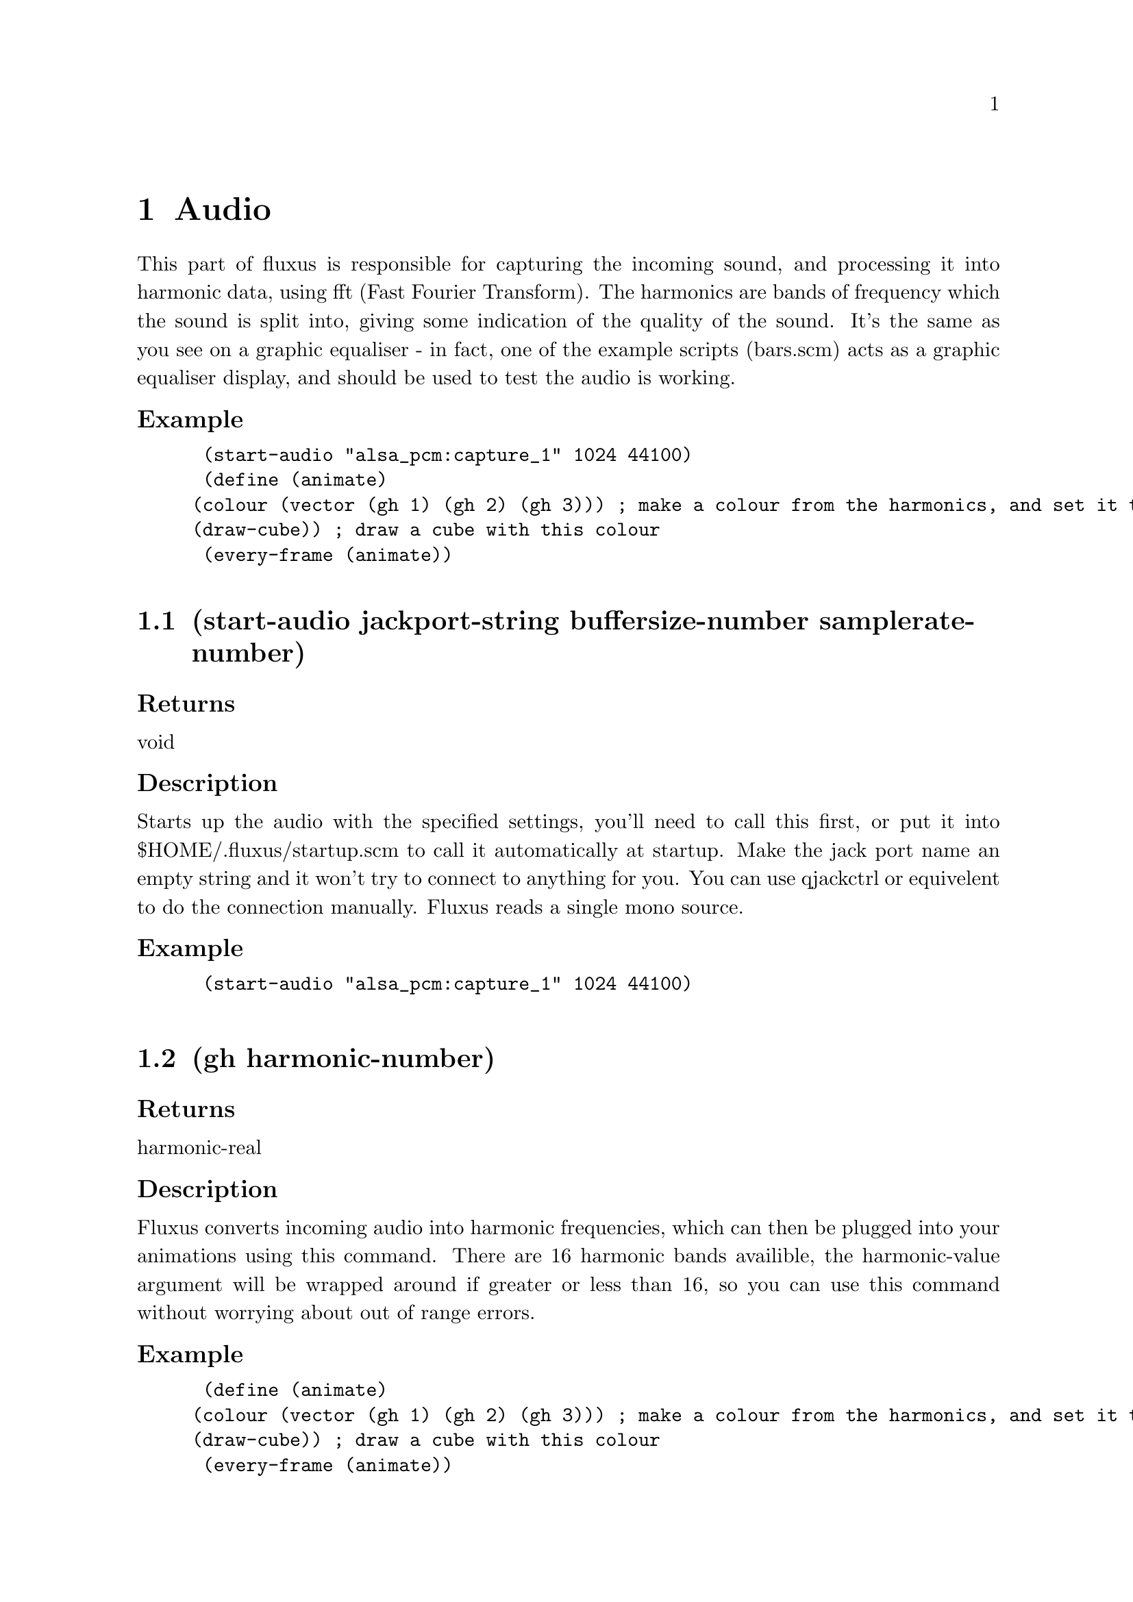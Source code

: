 \input texinfo @c -*-texinfo-*- 

@setfilename fluxus.info
@settitle  Fluxus documentation v0.12
@afourpaper 

@node Top
@top Fluxus
@menu
* Audio:: Audio
* GlobalState:: GlobalState
* Lights:: Lights
* LocalState:: LocalState
* Maths:: Maths
* PrimitiveData:: PrimitiveData
* Primitives:: Primitives
* Turtle:: Turtle
* UtilFunctions:: UtilFunctions
* OSC:: OSC
* CanvasCamera:: CanvasCamera
* Canvas:: Canvas
* CanvasInput:: CanvasInput
@end menu
@node Audio
@chapter Audio
This part of fluxus is responsible for capturing the incoming sound, and processing it into harmonic data, using fft (Fast Fourier Transform). The harmonics are bands of frequency which the sound is split into, giving some indication of the quality of the sound. It's the same as you see on a graphic equaliser - in fact, one of the example scripts (bars.scm) acts as a graphic equaliser display, and should be used to test the audio is working.
@subsubheading Example
@lisp
 (start-audio "alsa_pcm:capture_1" 1024 44100)
 (define (animate)
		(colour (vector (gh 1) (gh 2) (gh 3))) ; make a colour from the harmonics, and set it to be the current colour 
		(draw-cube)) ; draw a cube with this colour
 (every-frame (animate))

@end lisp
@section (start-audio jackport-string buffersize-number samplerate-number)
@subsubheading Returns
void
@subsubheading Description
Starts up the audio with the specified settings, you'll need to call this first, or put it into $HOME/.fluxus/startup.scm to call it automatically at startup. Make the jack port name an empty string and it won't try to connect to anything for you. You can use qjackctrl or equivelent to do the connection manually. Fluxus reads a single mono source.
@subsubheading Example
@lisp
 (start-audio "alsa_pcm:capture_1" 1024 44100)

@end lisp

@section (gh harmonic-number)
@subsubheading Returns
harmonic-real
@subsubheading Description
Fluxus converts incoming audio into harmonic frequencies, which can then be plugged into your animations using this command. There are 16 harmonic bands availible, the harmonic-value argument will be wrapped around if greater or less than 16, so you can use this command without worrying about out of range errors.
@subsubheading Example
@lisp
 (define (animate)
		(colour (vector (gh 1) (gh 2) (gh 3))) ; make a colour from the harmonics, and set it to be the current colour 
		(draw-cube)) ; draw a cube with this colour
 (every-frame (animate))

@end lisp

@section (gain gain-number)
@subsubheading Returns
void
@subsubheading Description
Sets the gain level for the fft sound, it's 1 by default.
@subsubheading Example
@lisp
 (gain 100) ; too quiet?!

@end lisp

@section (process wavfile-string)
@subsubheading Returns
void
@subsubheading Description
This command temporarally disables the realtime reading of the input audio stream and reads a wav file instead. For use with the framedump command to process audio offline to make music videos. The advantage of this is that it locks the framerate so the right amount of audio gets read for each frame - making syncing of the frames and audio files possible.
@subsubheading Example
@lisp
 (process "somemusic.wav") ; read a precorded audio file

@end lisp

@section (smoothing-bias value-number)
@subsubheading Returns
void
@subsubheading Description
A kind of weighted average for the harmonic bands which smooth them out over time. This setting defaults to 1.5. The best value really depends on the quality of the music, and the buffer sizes, and ranges from 0 -> 2. It's more obvious if you give it a try with the bars.scm script
@subsubheading Example
@lisp
 (smoothing-bias 0) ; no smoothing

@end lisp

@section (update-audio)
@subsubheading Returns
void
@subsubheading Description
Updates the audio subsytem. This function is called for you (per frame) in fluxus-canvas.ss.
@subsubheading Example
@lisp
 (smoothing-bias 0) ; no smoothing

@end lisp

@node GlobalState
@chapter GlobalState
Global state is really anything that controls the renderer globally, so it affects all primitives or controls the renderer directly - ie camera control or full screen effects like blurring.
@subsubheading Example
@lisp

@end lisp
@section (clear-engine)
@subsubheading Returns
void
@subsubheading Description
Clears the renderer, and physics system. This command should not be called directly, use clear instead, as this clears a few other things, and calls clear-engine itself.
@subsubheading Example
@lisp
 (clear-engine) ; woo hoo!

@end lisp

@section (blur amount-number)
@subsubheading Returns
void
@subsubheading Description
Sets the full screen blur setting. Less is more, but if you set it too low it will make the on screen editing impossible to read, so save your script first :)
@subsubheading Example
@lisp
 (blur 0.1) ; for nice trails

@end lisp

@section (fog fogcolour-vector amount-number begin-number end-number)
@subsubheading Returns
void
@subsubheading Description
Sets the fogging parameters to give a visual depth cue (aerial perspective in painter's jargon). This can obscure the on screen editing, so keep the amount small.
@subsubheading Example
@lisp
 (clear-colour (vector 0 0 1))   ; looks nice if the background matches
 (fog (vector 0 0 1) 0.01 1 100) ; blue fog

@end lisp

@section (feedback amount-number)
@subsubheading Returns
void
@subsubheading Description
Full screen feedback for Jeff Minter style crazyness (renders the last frame in the background, including the previous feedback background...). This allocates large amounts of texture space and seems to be unstable, so it's probably better not to use it. If you do, use with feedback-transform, but don't say I didn't warn you.
@subsubheading Example
@lisp
 (feedback 0.1) ; set the feedback amount
 (build-cube)
 (define (animate)
     (feedback-transform (mrotate (vector 1 1 (* 45 (sin (time))))))) ; change the transform
 (every-frame (animate))

@end lisp

@section (feedback-transform matrix-vector)
@subsubheading Returns
void
@subsubheading Description
Sets the transform for the feedback plane. See feedback for more details, probably shouldn't be used.
@subsubheading Example
@lisp
 (feedback 0.1) ; set the feedback amount
 (build-cube)
 (define (animate)
     (feedback-transform (mrotate (vector 1 1 (* 45 (sin (time))))))) ; change the transform
 (every-frame (animate))

@end lisp

@section (show-axis show-number)
@subsubheading Returns
void
@subsubheading Description
Shows the worldspace origin axis. used.
@subsubheading Example
@lisp
 (show-axis 1)

@end lisp

@section (show-fps show-number)
@subsubheading Returns
void
@subsubheading Description
Shows an fps count in the lower left of the screen. used.
@subsubheading Example
@lisp
 (show-fps 1)

@end lisp

@section (lock-camera primitiveid-number)
@subsubheading Returns
void
@subsubheading Description
Locks the camera transform onto the specified primitive's transform. It's like parenting the camera to the object. This is the easiest way to procedurally drive the camera. Use an id number of 0 to unlock the camera.
@subsubheading Example
@lisp
 (clear)
 (define obj (build-cube)) ; make a cube for the camera to lock to
 
 (push) ; make a background cube so we can tell what's happening
 (hint-wire)  
 (hint-unlit) 
 (colour (vector 0 0.4 0))
 (scale (vector -50 -50 -50))
 (build-cube)
 (pop)
 
 (lock-camera obj) ; lock the camera to our first cube
 
 (define (animate)
     (grab obj)
     (rotate (vector 1 0 0)) ; rotate the cube
     (ungrab))
 
 (every-frame (animate))

@end lisp

@section (camera-lag amount-number)
@subsubheading Returns
void
@subsubheading Description
The camera locking has an inbuilt lagging which means it will smoothly blend the movement relative to the primitive it's locked to.
@subsubheading Example
@lisp
 (clear)
 (define obj (build-cube)) ; make a cube for the camera to lock to
 
 (push) ; make a background cube so we can tell what's happening
 (hint-wire)
 (hint-unlit)
 (colour (vector 0 0.4 0))
 (scale (vector -50 -50 -50))
 (build-cube)
 (pop)
 
 (lock-camera obj) ; lock the camera to our first cube
 (camera-lag 0.1)  ; set the lag amount, this will smooth out the cube jittery movement
 
 (define (animate)
     (grab obj)
     (identity)
     (translate (vector (modulo (round (inexact->exact (time))) 6) 0 0)) ; make a jittery movement
     (ungrab))
 
 (every-frame (animate))

@end lisp

@section (load-texture pngfilename-string)
@subsubheading Returns
textureid-number
@subsubheading Description
Loads a texture from disk, converts it to a texture, and returns the id number. The texture loading is memory cached, so repeatedly calling this will not cause it to load again. Use force-load-texture if you are changing the texture while running the script. The png may be RGB or RGBA to use alpha transparency.
@subsubheading Example
@lisp
 (texture (load-texture "mytexture.png"))
 (build-cube) ; the cube will be texture mapped with the image

@end lisp

@section (load-texture pngfilename-string)
@subsubheading Returns
textureid-number
@subsubheading Description
Uncached loading of textures from disk, converts it to a texture, and returns the id number. Useful if you are changing the texture while running the script, otherwise use load-texture, which will be much faster. The png may be RGB or RGBA to use alpha transparency.
@subsubheading Example
@lisp
 (texture (force-load-texture "mytexture.png"))
 (build-cube) ; the cube will be texture mapped with the image

@end lisp

@section (frustum top-number bottom-number left-number right-number)
@subsubheading Returns
void
@subsubheading Description
Sets the camera frustum, and thus the aspect ratio of the frame.
@subsubheading Example
@lisp
 (frustum -1 1 -0.75 0.75) ; default settings

@end lisp

@section (clip front-number back-number)
@subsubheading Returns
void
@subsubheading Description
Sets the front & back clipping planes for the camera frustum, and thus the viewing angle. Change the front clipping distance to alter the perspective from telephoto to fisheye.
@subsubheading Example
@lisp
 (clip 1 10000) ; default settings

@end lisp

@section (ortho)
@subsubheading Returns
void
@subsubheading Description
Sets orthographic projection - i.e. no perspective.
@subsubheading Example
@lisp
 (ortho) 

@end lisp

@section (persp)
@subsubheading Returns
void
@subsubheading Description
Sets perspective projection (the default) after ortho has been set.
@subsubheading Example
@lisp
 (persp) 

@end lisp

@section (set-ortho-zoom amount-number)
@subsubheading Returns
void
@subsubheading Description
Sets the zoom level for the orthographic projection.
@subsubheading Example
@lisp
 (set-ortho-zoom 2) 

@end lisp

@section (backfacecull setting-number)
@subsubheading Returns
void
@subsubheading Description
Turns backface culling on or off. Backface culling speeds up rendering by removing faces not orientated towards the camera. Defaults to on, but this is not always desired, eg for double sided polygons.
@subsubheading Example
@lisp
 (backfacecull 0) 

@end lisp

@section (clear-colour colour-vector)
@subsubheading Returns
void
@subsubheading Description
Sets the colour we clear the renderer with, this forms the background colour for the scene.
@subsubheading Example
@lisp
 (clear-colour (vector 1 0 0)) ; RED!!!

@end lisp

@section (clear-frame setting-number)
@subsubheading Returns
void
@subsubheading Description
Sets the frame and zbuffer clearing on or off.
@subsubheading Example
@lisp
 (clear-frame 0) 

@end lisp

@section (get-camera)
@subsubheading Returns
matrix-vector
@subsubheading Description
Gets the current camera transform matrix. This is the low level function, use get-camera-transform instead.
@subsubheading Example
@lisp
 (get-camera) 

@end lisp

@section (set-camera)
@subsubheading Returns
void
@subsubheading Description
Sets the camera transform matrix. This is the low level interface used by set-camera-transform, which you should generally use instead.
@subsubheading Example
@lisp
 (set-camera) 

@end lisp

@section (get-projection-transfrom)
@subsubheading Returns
projection-matrix
@subsubheading Description
Gets the current projection matrix.
@subsubheading Example
@lisp
 (get-projection-transfrom) 

@end lisp

@section (get-screen-size)
@subsubheading Returns
size-vector
@subsubheading Description
Returns a vector containing the current width and height of the window.
@subsubheading Example
@lisp
 (get-screen-size) 

@end lisp

@section (set-screen-size size-vector)
@subsubheading Returns
void
@subsubheading Description
Sets the window width and height.
@subsubheading Example
@lisp
 (set-screen-size (vector 10 10)) ; small window time :) 

@end lisp

@section (select screenxpos-number screenypos-number pixelssize-number)
@subsubheading Returns
primitiveid-number
@subsubheading Description
Looks in the region specified and returns the id of the closest primitive to the camera rendered there, or 0 if none exist.
@subsubheading Example
@lisp
 (display (select 10 10 2))(newline)

@end lisp

@section (desiredfps fps-number)
@subsubheading Returns
void
@subsubheading Description
Throttles the renderer so as to not take 100% cpu. This gives an upper limit on the fps rate, which doesn't quite match the given number, but I'm working on it...
@subsubheading Example
@lisp
 (desiredfps 100000) ; makes fluxus render as fast as it can, and take 100% cpu.

@end lisp

@node Lights
@chapter Lights
Without lights you wouldn't be able to see anything. Luckily fluxus gives you one for free by default, a white diffuse point light attached to the camera. For more interesting lighting, you'll need these functions. Using the standard fixed function graphics pipeline, simplistically speaking, OpenGL multiplies these values with the surface material (set with local state commands like ambient and diffuse) and the texture colour value to give the final colour.
@subsubheading Example
@lisp

@end lisp
@section (make-light type-string cameralocked-string)
@subsubheading Returns
lightid-number
@subsubheading Description
Makes a new light. The type can be one of: "point", "directional" or "spot". If the cameralocked string is not "free" then it will be attached to the camera, and move around when you move the camera.
@subsubheading Example
@lisp
 (make-light "spot" "locked")

@end lisp

@section (light-ambient lightid-number colour)
@subsubheading Returns
void
@subsubheading Description
Sets the ambient contribution for the specified light.
@subsubheading Example
@lisp
 (light-ambient mylight (vector 1 1 1)) ; a boring light

@end lisp

@section (light-diffuse lightid-number colour)
@subsubheading Returns
void
@subsubheading Description
Sets the diffuse contribution for the specified light.
@subsubheading Example
@lisp
 (light-diffuse mylight (vector 1 1 1)) 

@end lisp

@section (light-specular lightid-number colour)
@subsubheading Returns
void
@subsubheading Description
Sets the specular contribution for the specified light.
@subsubheading Example
@lisp
 (light-specular mylight (vector 1 1 1)) 

@end lisp

@section (light-position lightid-number position-vector)
@subsubheading Returns
void
@subsubheading Description
Sets the position of the specified light. In worldspace if free, in camera space is attached.
@subsubheading Example
@lisp
 (light-position mylight (vector 0 100 0)) 

@end lisp

@section (light-spot-angle lightid-number angle-number)
@subsubheading Returns
void
@subsubheading Description
Sets the spotlight cone angle of the specified light. If it's not a spot light, this command has no effect.
@subsubheading Example
@lisp
 (light-position mylight (vector 0 100 0)) 

@end lisp

@section (light-spot-exponent lightid-number exponent-number)
@subsubheading Returns
void
@subsubheading Description
Sets the spotlight exponent (fuzzyness of the cone) of the specified light. If it's not a spot light, this command has no effect.
@subsubheading Example
@lisp
 (light-spot-exponent mylight 0.1) 

@end lisp

@section (light-attenuation lightid-number type-string attenuation-number)
@subsubheading Returns
void
@subsubheading Description
Sets the light attenuation (fade off with distance) of the specified light. The type string can be one of: "constant", "linear" or "quadratic".
@subsubheading Example
@lisp
 (light-spot-exponent mylight 0.1) 

@end lisp

@section (light-direction lightid-number direction-vector)
@subsubheading Returns
void
@subsubheading Description
Sets the direction of a directional light. If it's not a directional light, this command has no effect.
@subsubheading Example
@lisp
 (light-spot-exponent mylight 0.1) 

@end lisp

@node LocalState
@chapter LocalState
The local state functions control rendering either for the current state - or the state of the currently grabbed primitive. In fluxus state means the way that things are displayed, either turning on and off rendering features, changing the style of different features, or altering the current transform.
@subsubheading Example
@lisp

@end lisp
@section (push)
@subsubheading Returns
void
@subsubheading Description
Pushes a copy of the current drawing state to the top of the stack. The drawing state contains information about things like the current colour, transformation and hints.
@subsubheading Example
@lisp
 (colour (vector 1 0 0)) ; set current colour to red
 (push)                  ; copy and push drawing state
 (colour (vector 0 1 0)) ; set current colour to green
 (draw-cube)             ; draws a green cube
 (pop)				   ; forget old drawing state
 ; current colour is now red again

@end lisp

@section (pop)
@subsubheading Returns
void
@subsubheading Description
Destroys the current drawing state, and sets the current one to be the previously pushed one in the stack. The drawing state contains information about things like the current colour, transformation and hints.
@subsubheading Example
@lisp
 (colour (vector 1 0 0)) ; set current colour to red
 (push)                  ; copy and push drawing state
 (colour (vector 0 1 0)) ; set current colour to green
 (draw-cube)             ; draws a green cube
 (pop)				   ; forget old drawing state
 ; current colour is now red again

@end lisp

@section (grab object-id)
@subsubheading Returns
void
@subsubheading Description
Grabs the specified object. Once an object has grabbed it's state can be modified using the same commands used to set the current drawing state. (ungrab) needs to be used to return to the normal drawing state. Grabbing can also be stacked, in which case ungrab pops to the last grabbed primitive.
@subsubheading Example
@lisp
 (colour (vector 1 0 0))      ; set the current colour to red
 (define mycube (build-cube)) ; makes a red cube 
 (grab mycube)  				       
 (colour (vector 0 1 0)) ; sets the cubes colour to green 
 (ungrab)				   ; return to normal state

@end lisp

@section (ungrab)
@subsubheading Returns
void
@subsubheading Description
Ungrabs the currently grabbed object, and either returns to the normal drawing state, or pops to the last grabbed primitive.
@subsubheading Example
@lisp
 (colour (vector 1 0 0))      ; set the current colour to red
 (define mycube (build-cube)) ; makes a red cube 
 (grab mycube)  				       
 (colour (vector 0 1 0)) ; sets the cubes colour to green 
 (ungrab)				   ; return to normal state

@end lisp

@section (apply object-id)
@subsubheading Returns
void
@subsubheading Description
Applies the current object transform to the vertex positions of the supplied object and sets it's transform to identity.
@subsubheading Example
@lisp
 (rotate (vector 45 0 0))     
 (define mycube (build-cube)) ; makes a cube with a rotation 
 (apply mycube)  				; applies the rotation to the points of the cube

@end lisp

@section (opacity value)
@subsubheading Returns
void
@subsubheading Description
Sets the opacity of the current drawing state, or the currently grabbed primitive.
@subsubheading Example
@lisp
 (opacity 0.5)     
 (define mycube (build-cube)) ; makes a half transparent cube 

@end lisp

@section (shinyness value)
@subsubheading Returns
void
@subsubheading Description
Sets the shinyness of the current drawing state, or the currently grabbed primitive. This value sets the tightness of the specular highlight.
@subsubheading Example
@lisp
 (shinyness 100)     
 (specular (vector 1 1 1)) ; sets the specular colour
 (define mysphere (build-sphere 10 10)) ; makes a shiny cube 

@end lisp

@section (colour colour-vector)
@subsubheading Returns
void
@subsubheading Description
Sets the colour of the current drawing state, or the currently grabbed primitive.
@subsubheading Example
@lisp
 (colour (vector 1 0.5 0.1)) ; mmm orange...   
 (define mycube (build-cube)) ; makes an orange cube 

@end lisp

@section (wire-colour colour-vector)
@subsubheading Returns
void
@subsubheading Description
Sets the wire frame colour of the current drawing state, or the currently grabbed primitive. Visible with (hint-wire) on most primitives.
@subsubheading Example
@lisp
 (wire-colour (vector 1 1 0)) ; set yellow as current wire colour
 (hint-wire)   
 (define mycube (build-cube)) ; makes a cube with yellow wireframe 

@end lisp

@section (specular colour-vector)
@subsubheading Returns
void
@subsubheading Description
Sets the specular colour of the current drawing state, or the currently grabbed primitive.
@subsubheading Example
@lisp
 (specular (vector 0 0 1)) ; set blue as specular colour
 (define mysphere (build-sphere 10 10)) ; makes a shiny blue sphere

@end lisp

@section (ambient colour-vector)
@subsubheading Returns
void
@subsubheading Description
Sets the ambient colour of the current drawing state, or the currently grabbed primitive.
@subsubheading Example
@lisp
 (ambient (vector 0 0 1)) ; set blue as ambient colour
 (define mysphere (build-sphere 10 10)) ; makes a boringly blue sphere 

@end lisp

@section (opacity value)
@subsubheading Returns
void
@subsubheading Description
Sets the emissive colour of the current drawing state, or the currently grabbed primitive.
@subsubheading Example
@lisp
 (emissive (vector 0 0 1)) ; set blue as emissive colour
 (define mysphere (build-sphere 10 10)) ; makes an bright blue sphere 

@end lisp

@section (identity)
@subsubheading Returns
void
@subsubheading Description
Sets the drawing state transform to identity, on the state stack, or the currently grabbed primitive.
@subsubheading Example
@lisp
 (push)
 (scale (vector 2 2 2)) ; set the current scale to double in each dimension
 (define mycube (build-cube)) ; make a scaled cube 
 (pop)
 (grab mycube)
 (identity) ; erases the transform and puts the cube back to its original state
 (ungrab)

@end lisp

@section (concat matrix)
@subsubheading Returns
void
@subsubheading Description
Concatenates (multiplies) a matrix on to the current drawing state or grabbed primitive.
@subsubheading Example
@lisp
 (define mymatrix (mrotate (vector 0 45 0))) ; make a matrix
 (concat mymatrix) ; concat it into the current state
 (build-cube) ; make a cube with this rotation

@end lisp

@section (translate vector)
@subsubheading Returns
void
@subsubheading Description
Applies a translation to the current drawing state transform or grabbed primitive.
@subsubheading Example
@lisp
 (transform (vector 0 1.4 0)) ; translates the current transform up a bit
 (build-cube) ; build a cube with this transform

@end lisp

@section (rotate vector-or-quaternion)
@subsubheading Returns
void
@subsubheading Description
Applies a rotation to the current drawing state transform or grabbed primitive.
@subsubheading Example
@lisp
 (rotate (vector 0 45 0)) ; turns 45 degrees in the Y axis
 (build-cube) ; build a cube with this transform

@end lisp

@section (scale vector)
@subsubheading Returns
void
@subsubheading Description
Applies a scale to the current drawing state transform or grabbed primitive.
@subsubheading Example
@lisp
 (scale (vector 0.5 0.5 0.5)) ; scales the current transform to half the size
 (build-cube) ; build a cube with this transform

@end lisp

@section (get-transform)
@subsubheading Returns
matrix-vector
@subsubheading Description
Returns: a matrix representing the current state transform or for the grabbed primitive.
@subsubheading Example
@lisp
 (translate (vector 1 0 0))
 (display (get-transform))(newline) ; prints the current transform
 (define shape (build-sphere 10 10))
 (grab shape)
 (translate (vector 0 1 0))
 (display (get-transform))(newline) ; prints shape's transform
 (ungrab)

@end lisp

@section (parent primitive-id)
@subsubheading Returns
void
@subsubheading Description
Parents the currently grabbed primitive to the supplied parent primitive. The current primitive will now be moved around with the parent by aquiring all the parent's transforms.
@subsubheading Example
@lisp
 (define parent-prim (build-cube)) ; make a parent cube
 (translate (vector 2 0 0)) ; move a bit in x
 (parent parent-prim) ; set parent-prim as the current parent
 (define child-prim (build-cube)) ; make a child cube
 (grab parent-prim) 
 (rotate (vector 0 45 0)) ; the child will now be moved by this transform in addition to its own
 (ungrab)

@end lisp

@section (line-width value)
@subsubheading Returns
void
@subsubheading Description
Sets the line width (in screen space) of the current drawing state, or the currently grabbed primitive. Affects wireframe and things like that.
@subsubheading Example
@lisp
 (line-width 5)
 (hint-wire)
 (build-sphere 10 10) ; make a sphere with thick wireframe

@end lisp

@section (point-width value)
@subsubheading Returns
void
@subsubheading Description
Sets the point width (in screen space) of the current drawing state, or the currently grabbed primitive. Affects point rendering and particles in hardware point mode.
@subsubheading Example
@lisp
 (point-width 5)
 (hint-points)
 (build-sphere 10 10) ; make a sphere with thick points

@end lisp

@section (blend-mode src dst)
@subsubheading Returns
void
@subsubheading Description
Sets the blend mode of the current drawing state, or the currently grabbed primitive. This is the way that alpha is composited to the rendering surface.
@subsubheading Example
@lisp
 (point-width 5)
 (hint-points)
 (build-sphere 10 10) ; make a sphere with thick points

@end lisp

@section (hint-solid)
@subsubheading Returns
void
@subsubheading Description
Sets the render hints to solid of the current drawing state, or the currently grabbed primitive. Render hints change the way that primitives are rendered, but may have different effects - or no effect on certain primitive types, hence the name hint.
@subsubheading Example
@lisp
 (hint-solid) ; this is the default render style so this isn't too exciting
 (build-cube) ; make a solid rendered cube 

@end lisp

@section (hint-wire)
@subsubheading Returns
void
@subsubheading Description
Sets the render hints to wireframe of the current drawing state, or the currently grabbed primitive. Render hints change the way that primitives are rendered, but may have different effects - or no effect on certain primitive types, hence the name hint.
@subsubheading Example
@lisp
 (hint-wire)
 (build-cube) ; make a wirefame rendered cube 

@end lisp

@section (hint-normal)
@subsubheading Returns
void
@subsubheading Description
Sets the render hints to display normals in the current drawing state, or the currently grabbed primitive. Render hints change the way that primitives are rendered, but may have different effects - or no effect on certain primitive types, hence the name hint.
@subsubheading Example
@lisp
 (hint-normal)
 (build-cube) ; display the normals on this cube 

@end lisp

@section (hint-points)
@subsubheading Returns
void
@subsubheading Description
Sets the render hints to display points in the current drawing state, or the currently grabbed primitive. Render hints change the way that primitives are rendered, but may have different effects - or no effect on certain primitive types, hence the name hint.
@subsubheading Example
@lisp
 (hint-points)
 (build-cube) ; display the vertex points on this cube 

@end lisp

@section (hint-anti-alias)
@subsubheading Returns
void
@subsubheading Description
Sets the render hints to anti-alias in the current drawing state, or the currently grabbed primitive. Render hints change the way that primitives are rendered, but may have different effects - or no effect on certain primitive types, hence the name hint.
@subsubheading Example
@lisp
 (hint-anti-alias)
 (build-cube) ; display a smoothed cube 

@end lisp

@section (hint-unlit)
@subsubheading Returns
void
@subsubheading Description
Sets the render hints to unlit in the current drawing state, or the currently grabbed primitive. Render hints change the way that primitives are rendered, but may have different effects - or no effect on certain primitive types, hence the name hint.
@subsubheading Example
@lisp
 (hint-unlit)
 (build-cube) ; display an unlit cube

@end lisp

@section (hint-vertcols)
@subsubheading Returns
void
@subsubheading Description
Sets the render hints to use vertex colours in the current drawing state, or the currently grabbed primitive. Render hints change the way that primitives are rendered, but may have different effects - or no effect on certain primitive types, hence the name hint. Vertex colours override the current (colour) state.
@subsubheading Example
@lisp
 (hint-vertcols)
 (define mycube (build-cube)) ; make a cube with vertcols enabled
 (grab mycube)
 (pdata-set "c" 0 (vector 0 1 0)) ; set the colour of the first vertex to green
 (ungrab)

@end lisp

@section (hint-box)
@subsubheading Returns
void
@subsubheading Description
Sets the render hints to bounding box display in the current drawing state, or the currently grabbed primitive. Render hints change the way that primitives are rendered, but may have different effects - or no effect on certain primitive types, hence the name hint.
@subsubheading Example
@lisp
 (hint-box)
 (build-sphere 10 10) ; make a sphere with bounding box displayed

@end lisp

@section (hint-multitex)
@subsubheading Returns
void
@subsubheading Description
Sets the render hints to use multitexturing in the current drawing state, or the currently grabbed primitive. Render hints change the way that primitives are rendered, but may have different effects - or no effect on certain primitive types, hence the name hint.
@subsubheading Example
@lisp
 (hint-multitexture)
 (multitexture 0 (load-texture "tex1.png"))
 (multitexture 1 (load-texture "tex2.png"))
 (build-sphere 10 10) ; make a sphere with overlayed textures

@end lisp

@section (hint-none)
@subsubheading Returns
void
@subsubheading Description
Clears the render hints in the current drawing state, or the currently grabbed primitive. This allows you mainly to get rid of the default solid style, but also means that you can turn on and off hints without using push or pop.
@subsubheading Example
@lisp
 (hint-none)
 (hint-wire)
 (build-cube) ; make a cube only visible with wireframe

@end lisp

@section (hint-origin)
@subsubheading Returns
void
@subsubheading Description
Sets the render hints to display the object space origin of the primitive the current drawing state, or the currently grabbed primitive. Render hints change the way that primitives are rendered, but may have different effects - or no effect on certain primitive types, hence the name hint.
@subsubheading Example
@lisp
 (hint-origin)
 (build-sphere 10 10) ; make a sphere with the origin displayed

@end lisp

@section (hint-cast-shadow)
@subsubheading Returns
void
@subsubheading Description
(note: Not yet implemented) Sets the render hints to cast shadows for the current drawing state, or the currently grabbed primitive. Render hints change the way that primitives are rendered, but may have different effects - or no effect on certain primitive types, hence the name hint.
@subsubheading Example
@lisp
 (hint-origin)
 (build-sphere 10 10) ; make a sphere with the origin displayed

@end lisp

@section (hint-ignore-depth)
@subsubheading Returns
void
@subsubheading Description
Sets the render hints to ignore depth tests for the current drawing state, or the currently grabbed primitive. Render hints change the way that primitives are rendered, but may have different effects - or no effect on certain primitive types, hence the name hint. This feature is useful for rendering transparent objects, as it means objects will be shown behind previously rendered ones.
@subsubheading Example
@lisp
 (hint-origin)
 (build-sphere 10 10) ; make a sphere with the origin displayed

@end lisp

@section (texture textureid-number)
@subsubheading Returns
void
@subsubheading Description
Sets the texture of the current drawing state, or the currently grabbed primitive. Texture ids can be generated by the load-texture function.
@subsubheading Example
@lisp
 (texture (load-texture "mytexture.png"))
 (build-sphere 10 10) ; make a sphere textured with mytexture.png

@end lisp

@section (multitexture textureunit-number textureid-number)
@subsubheading Returns
void
@subsubheading Description
Sets the texture of the current drawing state, or the currently grabbed primitive in the same way as the texture function, but allows you to specify the texture unit (0-7) to apply the texture to. Multitexturing allows you to apply different textures and texture coordinates to the same object at once. Texture unit 0 is the default one (which uses the pdata "t" for it's texture coords) texture unit n looks for pdata "tn" - ie multitexture 1 looks for "t1". You need to add these yourself using (pdata-add) or (pdata-copy). Multitexturing is useful when the textures contain alpha, as they can be overlayed, i.e. decals placed on background textures. Note: fluxus needs to be built using scons MULTITEXTURE=1 to enable this feature.
@subsubheading Example
@lisp
 (define obj (build-sphere 10 10)) ; make a sphere 
 (grab obj)
 (multitexture 0 (load-texture "mytextureA.png")) 
 (multitexture 1 (load-texture "mytextureB.png"))
 (pdata-add "t1" "v")   ; make some texture coords for texture B
 (pdata-copy "t" "t1")  ; copy them from the default texture coords
 (ungrab)

@end lisp

@section (print-scene-graph)
@subsubheading Returns
void
@subsubheading Description
Prints out the current scene graph, useful for debugging.
@subsubheading Example
@lisp
 (print-scene-graph) ; exciting...

@end lisp

@section (hide hidden-number)
@subsubheading Returns
void
@subsubheading Description
Sets the hidden state for the grabbed primitive (also affects all child primitives). Hidden primitives can be treated as normal in every way - they just won't be rendered.
@subsubheading Example
@lisp
 (define obj (build-cube))
 (grab obj)
 (hide 1) ; hide this cube
 (ungrab)

@end lisp

@section (selectable selectable-number)
@subsubheading Returns
void
@subsubheading Description
Sets whether the grabbed primitive can be selected or not using the select command.
@subsubheading Example
@lisp
 (define obj (build-cube))
 (grab obj)
 (selectable 0) ; now it won't be "seen" by calling select
 (ungrab)

@end lisp

@section (shader vertexprogram-string fragmentprogram-string)
@subsubheading Returns
void
@subsubheading Description
Loads, compiles and sets the GLSL harware shader pair for the current drawing state, or the currently grabbed primitive. Requires OpenGL 2 support. The shader's uniform data can be controlled via shader-set! and all the pdata is sent through as per-vertex attribute data to the shader.
@subsubheading Example
@lisp
 (push)
 ; assign the shaders to the surface
 (shader "simplevert.glsl" "simplefrag.glsl")
 (define s (build-sphere 20 20))
 (pop)
 
 (grab s)
 ; add and set the pdata - this is then picked up in the vertex shader 
 ; as an input attribute called "testcol"
 (pdata-add "testcol" "v")
 (set-cols (pdata-size))
 (ungrab)
 
 (define (animate)
     (grab s)
 	; animate the deformamount uniform input parameter 
     (shader-set! (list "deformamount" (cos (time))))
     (ungrab))
 
 (every-frame (animate))
@end lisp

@section (shader-set! argument-list)
@subsubheading Returns
void
@subsubheading Description
Sets the uniform shader parameters for the GLSL shader. The list consists of token-string value pairs, which relate to the corresponding shader parameters names and values.
@subsubheading Example
@lisp
 (push)
 ; assign the shaders to the surface
 (shader "simplevert.glsl" "simplefrag.glsl")
 (define s (build-sphere 20 20))
 (pop)
 
 (grab s)
 ; add and set the pdata - this is then picked up in the vertex shader 
 ; as an input attribute called "testcol"
 (pdata-add "testcol" "v")
 (set-cols (pdata-size))
 (ungrab)
 
 (define (animate)
     (grab s)
 	; animate the deformamount uniform input parameter 
     (shader-set! (list "deformamount" (cos (time))))
     (ungrab))
 
 (every-frame (animate))

@end lisp

@node Maths
@chapter Maths
These functions are optimised for 3D graphics, and the collision of computer science and maths is apparent here, so vectors representing "vectors" are in this context taken to be 3 elements long, quaternions are vectors of length 4, and matrices are vectors of 16 elements long.
@subsubheading Example
@lisp

@end lisp
@section (vmul vector number)
@subsubheading Returns
result-vector
@subsubheading Description
Multiplies a vector by a number
@subsubheading Example
@lisp
 (vmul (vector 1 2 3) 2)

@end lisp

@section (vadd vector vector)
@subsubheading Returns
result-vector
@subsubheading Description
Adds two vectors together
@subsubheading Example
@lisp
 (vadd (vector 1 2 3) (vector 1 2 3))

@end lisp

@section (vsub vector vector)
@subsubheading Returns
result-vector
@subsubheading Description
Subtracts a vector from another
@subsubheading Example
@lisp
 (vsub (vector 1 2 3) (vector 1 2 3))

@end lisp

@section (vdiv vector number)
@subsubheading Returns
result-vector
@subsubheading Description
Divides a vector by a number
@subsubheading Example
@lisp
 (vdiv (vector 1 2 3) 2)

@end lisp

@section (vtransform vector matrix)
@subsubheading Returns
result-vector
@subsubheading Description
Multiplies (transforms) a vector by a matrix
@subsubheading Example
@lisp
 (vtransform (vector 0 1 0) (mrotate (vector 90 0 0)))

@end lisp

@section (vtransform-rot vector matrix)
@subsubheading Returns
result-vector
@subsubheading Description
Multiplies (transforms) a vector by a matrix, but leaves out the translation part. For operations involving normals.
@subsubheading Example
@lisp
 (vtransform-rot (vector 0 1 0) (mrotate (vector 90 0 0)))

@end lisp

@section (vnormalise vector)
@subsubheading Returns
result-vector
@subsubheading Description
Returns the normalised form of the vector (length=1)
@subsubheading Example
@lisp
 (vtransform-rot (vector 0 1 0) (mrotate (vector 90 0 0)))

@end lisp

@section (vdot vector vector)
@subsubheading Returns
result-number
@subsubheading Description
Returns the dot product of two vectors
@subsubheading Example
@lisp
 (vdot (vector 0 1 0) (vector 1 0 0))

@end lisp

@section (vmag vector)
@subsubheading Returns
result-number
@subsubheading Description
Returns the magnitude, or length of the vector
@subsubheading Example
@lisp
 (vmag (vector 0 1 1))

@end lisp

@section (vdist vector vector)
@subsubheading Returns
result-number
@subsubheading Description
Treating the vectors as points, returns the distance between them
@subsubheading Example
@lisp
 (vdist (vector 100 100 0) (vector 0 0 100))

@end lisp

@section (vcross vector vector)
@subsubheading Returns
result-vector
@subsubheading Description
Returns the cross product of two vectors
@subsubheading Example
@lisp
 (vcross (vector 100 100 0) (vector 0 0 100))

@end lisp

@section (mmul matrix-vector matrix-vector)
@subsubheading Returns
matrix-vector
@subsubheading Description
Multiplies two matrices together
@subsubheading Example
@lisp
 (vmul (mtranslate (vector 1 0 0)) (mrotate (vector 0 90 0)))

@end lisp

@section (madd matrix-vector matrix-vector)
@subsubheading Returns
matrix-vector
@subsubheading Description
Adds two matrices together
@subsubheading Example
@lisp
 (vadd (mtranslate (vector 1 0 0)) (mrotate (vector 0 90 0)))

@end lisp

@section (msub matrix-vector matrix-vector)
@subsubheading Returns
matrix-vector
@subsubheading Description
Subtracts a matrix from another
@subsubheading Example
@lisp
 (vsub (mtranslate (vector 1 0 0)) (mrotate (vector 0 90 0)))

@end lisp

@section (mdiv matrix-vector matrix-vector)
@subsubheading Returns
matrix-vector
@subsubheading Description
Divides a matrix by another
@subsubheading Example
@lisp
 (vdiv (mtranslate (vector 1 0 0)) (mrotate (vector 0 90 0)))

@end lisp

@section (mident)
@subsubheading Returns
matrix-vector
@subsubheading Description
Returns the identity matrix
@subsubheading Example
@lisp
 (mident)

@end lisp

@section (mtranslate vector)
@subsubheading Returns
matrix-vector
@subsubheading Description
Returns a matrix representing the specified transform
@subsubheading Example
@lisp
 (mtransform (vector 100 0 0))

@end lisp

@section (mrotate vector)
@subsubheading Returns
matrix-vector
@subsubheading Description
Returns a matrix representing the specified rotation. Accepts a vector of euler angles, or a quaternion.
@subsubheading Example
@lisp
 (mrotate (vector 0 45 0))

@end lisp

@section (mscale vector)
@subsubheading Returns
matrix-vector
@subsubheading Description
Returns a matrix representing the specified scaling.
@subsubheading Example
@lisp
 (mscale (vector 0.5 2 0.5))

@end lisp

@section (mtranspose matrix-vector)
@subsubheading Returns
matrix-vector
@subsubheading Description
Returns the transpose of the input vector
@subsubheading Example
@lisp
 (mtranspose (mident))

@end lisp

@section (minverse matrix-vector)
@subsubheading Returns
matrix-vector
@subsubheading Description
Returns the inverse of the input vector
@subsubheading Example
@lisp
 (minverse (mscale (vector 0.5 2 0.5)))

@end lisp

@section (maim aim-vector up-vector)
@subsubheading Returns
matrix-vector
@subsubheading Description
Returns a matrix representing an aiming rotation so that the x axis points down the aim direction, and the y axis points up the up vector. Probably suffers from gimbal lock.
@subsubheading Example
@lisp
 (maim (vector 0 0 1) (vector 0 1 0))

@end lisp

@section (qaxisangle axis-vector angle-number)
@subsubheading Returns
quaternion-vector
@subsubheading Description
Returns the quaternion representing rotation of angle degrees about the specified axis.
@subsubheading Example
@lisp
 (qaxisangle (vector 0 1 0) 45)

@end lisp

@section (qmul quaternion-vector quaternion-vector)
@subsubheading Returns
quaternion-vector
@subsubheading Description
Multiplies two quaternions together.
@subsubheading Example
@lisp
 (qmul (qaxisangle (vector 0 1 0) 45) (qaxisangle (vector 0 0 1) 180))

@end lisp

@section (qnormalise quaternion-vector)
@subsubheading Returns
quaternion-vector
@subsubheading Description
Normalises a quaternion.
@subsubheading Example
@lisp
 (qnormalise (qaxisangle (vector 0 19 0) 45))

@end lisp

@section (qtomatrix quaternion-vector)
@subsubheading Returns
matrix-vector
@subsubheading Description
Converts a quaternion into a rotation matrix.
@subsubheading Example
@lisp
 (qtomatrix (qaxisangle (vector 0 1 0) 45))

@end lisp

@section (qconjugate quaternion-vector)
@subsubheading Returns
quaternion-vector
@subsubheading Description
Conjugatea a quaternion.
@subsubheading Example
@lisp
 (qconjugate (qaxisangle (vector 0 1 0) 45))

@end lisp

@node PrimitiveData
@chapter PrimitiveData
Primitive data (pdata for short) is fluxus' name for data which comprises primitives. In polygon primitives this means the vertex information, in particle primitives it corresponds to the particle information, in NURBS primitives it's the control vertices. Access to pdata gives you the ability to use primitives which are otherwise not very interesting, and deform and shape other primitives to give much more detailed models and animations. You can also add your own pdata, which is treated exactly like the built in types. Primitive data is named by type strings, the names of which depend on the sort of primitive. All pdata commands operate on the currently grabbed primitive.
@subsubheading Example
@lisp
 ; a function to deform the points of an object
 (define (deform n)
     (pdata-set "p" n (vadd  (pdata-get "p" n)                ; the original point, plus
         (vmul (vector (flxrnd) (flxrnd) (flxrnd)) 0.1)))     ; a small random vector
     (if (zero? n)
         0
         (deform (- n 1))))
     
 (hint-unlit) ; set some render settings to
 (hint-wire)  ; make things easier to see
 (line-width 4)
 (define myobj (build-sphere 10 10)) ; make a sphere
 (grab myobj)
 (deform (pdata-size)) ; deform it
 (ungrab)

@end lisp
@section (pdata-get type-string index-number)
@subsubheading Returns
value-vector/colour/matrix/number
@subsubheading Description
Returns the corresponding pdata element.
@subsubheading Example
@lisp
 (pdata-get "p" 1)

@end lisp

@section (pdata-set type-string index-number value-vector/colour/matrix/number)
@subsubheading Returns
void
@subsubheading Description
Writes to the corresponding pdata element.
@subsubheading Example
@lisp
 (pdata-get "p" 1)

@end lisp

@section (pdata-add type-string name-string)
@subsubheading Returns
void
@subsubheading Description
Adds a new user pdata array. Type is one of "v":vector, "c":colour, "f":float or "m":matrix.
@subsubheading Example
@lisp
 (pdata-add "v" "mydata")
 (pdata-set "mydata" 0 (vector 1 2 3))

@end lisp

@section (pdata-op funcname-string pdataname-string operator)
@subsubheading Returns
void
@subsubheading Description
This is an experimental feature allowing you to do operations on pdata very quickly, for instance adding element for element one array of pdata to another. You can implement this in Scheme as a loop over each element, but this is slow as the interpreter is doing all the work. It's much faster if you can use a pdata-op as the same operation will only be one Scheme call.
@subsubheading Example
@lisp
 (pdata-op "+" "mydata" (vector 1 2 3))  add a vector to all the pdata vectors
 (pdata-op "+" "mydata" "myotherdata")  add two pdata vectors element for element
 (pdata-op "*" "mydata" (vector 1 2 3))  multiply a vector to all the pdata vectors
 (pdata-op "*" "mydata" "myotherdata")  multiply two pdata vectors element for element
 (pdata-op "closest" "p" (vector 100 0 0))  returns position of the closest vertex to this point
 (pdata-op "sin" "mydata" "myotherdata")  sine of one float pdata to another
 (pdata-op "cos" "mydata" "myotherdata")  cosine of one float pdata to another

@end lisp

@section (pdata-copy pdatafrom-string pdatato-string)
@subsubheading Returns
void
@subsubheading Description
Copies the contents of one pdata array to another. Arrays must match types.
@subsubheading Example
@lisp
 (pdata-copy "p" "mydata")  copy the vertex positions to a user array

@end lisp

@section (pdata-size)
@subsubheading Returns
count-number
@subsubheading Description
Returns the size of the pdata arrays (they must all be the same). This is mainly used for iterating over the arrays.
@subsubheading Example
@lisp
 (define (mashup n)
     (pdata-set "p" n (vector (flxrnd) (flxrnd) (flxrnd))) ; randomise the vertex position
     (if (zero? n)
         0
         (mashup (- n 1)))) ; loops till n is 0

 (define shape (build-sphere 10 10))
 (grab shape)
 (mashup (pdata-size)) ; randomise verts on currently grabbed primitive
 (ungrab)

@end lisp

@section (finalise)
@subsubheading Returns
void
@subsubheading Description
Doesn't do anything anymore, I need to remove this :)
@subsubheading Example
@lisp

@end lisp

@section (recalc-normals smoothornot-number)
@subsubheading Returns
void
@subsubheading Description
For polygon primitives only. Looks at the vertex positions and calculates the lighting normals for you automatically. Call with "1" for smooth normals, "0" for faceted normals.
@subsubheading Example
@lisp
 (define shape (build-sphere 10 10)) ; build a sphere (which is smooth by default)
 (grab shape)
 (recalc-normals 0) ; make the sphere faceted
 (ungrab)

@end lisp

@node Primitives
@chapter Primitives
Primitive are cool...
@subsubheading Example
@lisp

@end lisp
@section (build-cube)
@subsubheading Returns
primitiveid-number
@subsubheading Description
Builds a new cube
@subsubheading Example
@lisp
 (define mynewcube (build-cube))

@end lisp

@node Turtle
@chapter Turtle
The turtle polybuilder is an experimental way of building polygonal objects using a logo style turtle in 3D space. As you drive the turtle around you can place vertices and build shapes procedurally. The turtle can also be used to deform existing polygonal primitives, by attaching it to objects you have already created.
@subsubheading Example
@lisp
 (define (build n)
     (turtle-reset)
     (turtle-prim 4)
     (build-loop n n)
     (turtle-build))
 
 (define (build-loop n t)
     (turtle-turn (vector 0 (/ 360 t) 0))
     (turtle-move 1)
     (turtle-vert)
     (if (< n 1)
         0
         (build-loop (- n 1) t)))

@end lisp
@section (turtle-prim type-number)
@subsubheading Returns
void
@subsubheading Description
Starts building a new polygon primitive with the turtle. The type specifies the polygon face type and is one of the following: 0: triangle strip, 1: quad list, 2: triangle list, 3: triangle fan, 4: general polygon
@subsubheading Example
@lisp
 (turtle-prim 0)

@end lisp

@section (turtle-vert)
@subsubheading Returns
void
@subsubheading Description
Creates a new vertex in the current position, or sets the current vertex if the turtle builder is attached.
@subsubheading Example
@lisp
 (turtle-vert)

@end lisp

@section (turtle-build)
@subsubheading Returns
primitiveid-number
@subsubheading Description
Builds the object with the vertex list defined and gives it to the renderer. Has no effect if the turtle builder is attached to a primitive.
@subsubheading Example
@lisp
 (define mynewshape (turtle-build))

@end lisp

@section (turtle-move distance-number)
@subsubheading Returns
void
@subsubheading Description
Moves the turtle forward in it's current orientation.
@subsubheading Example
@lisp
 (turtle-move 1)

@end lisp

@section (turtle-push)
@subsubheading Returns
void
@subsubheading Description
The turtle build has it's own transform stack. Push remembers the current position and orientation.
@subsubheading Example
@lisp
 (turtle-push)

@end lisp

@section (turtle-pop)
@subsubheading Returns
void
@subsubheading Description
The turtle build has it's own transform stack. Pop forgets the current position and orientation, and goes back to the state at the last push.
@subsubheading Example
@lisp
 (turtle-pop)

@end lisp

@section (turtle-turn rotation-vector)
@subsubheading Returns
void
@subsubheading Description
Rotates the turtle's orientation with the supplied euler angles (rotations in x, y and z).
@subsubheading Example
@lisp
 (turtle-turn (vector 45 0 0))

@end lisp

@section (turtle-reset)
@subsubheading Returns
void
@subsubheading Description
Resets the current postion and rotation of the turtle to the origin.
@subsubheading Example
@lisp
 (turtle-reset)

@end lisp

@section (turtle-attach primitiveid-number)
@subsubheading Returns
void
@subsubheading Description
Attaches the turtle to an existing poly primitive. This means you are able to deform an existing objects points using the turtle builder.
@subsubheading Example
@lisp
 (define myshape (build-sphere 10 10))
 (turtle-attach myshape)

@end lisp

@section (turtle-skip count-number)
@subsubheading Returns
void
@subsubheading Description
When attached, causes the turtle to skip vertices. This value may be negative, which will set the turtle to write to previous vertices.
@subsubheading Example
@lisp
 (turtle-skip -1)

@end lisp

@section (turtle-position)
@subsubheading Returns
count-number
@subsubheading Description
When attached, returns the current pdata index the turtle is writing to.
@subsubheading Example
@lisp
 (display (turtle-position))(newline)

@end lisp

@section (turtle-seek position-number)
@subsubheading Returns
void
@subsubheading Description
When attached, sets the absolute pdata index the turtle is writing to.
@subsubheading Example
@lisp
 (turtle-seek 0)

@end lisp

@node UtilFunctions
@chapter UtilFunctions
Handy functions to make your life easier...
@subsubheading Example
@lisp

@end lisp
@section (time)
@subsubheading Returns
time-number
@subsubheading Description
Returns the number of seconds (+ fraction) since midnight January 1st 1970. This is the simpest animation source for your scripts.
@subsubheading Example
@lisp
 (define (animate)
     (rotate (sin (time)) 0 0)
     (draw-cube))
 (every-frame (animate))    

@end lisp

@section (delta)
@subsubheading Returns
time-number
@subsubheading Description
Time in seconds since the last frame. Used to make animation frame rate independant.
@subsubheading Example
@lisp
 (define (animate)
     (rotate (* (delta) 10) 0 0) 
     (draw-cube))
 (every-frame (animate))    

@end lisp

@section (flxrnd)
@subsubheading Returns
random-number
@subsubheading Description
Returns a random number between 0 and 1
@subsubheading Example
@lisp
 (define (animate)
     (colour (flxrnd) (flxrnd) (flxrnd)) 
     (draw-cube))
 (every-frame (animate))

@end lisp

@section (flxseed seed-number)
@subsubheading Returns
void
@subsubheading Description
Seeds the random number generator so we can get the same sequence.
@subsubheading Example
@lisp
 (define (animate)
     (colour (flxrnd) (flxrnd) (flxrnd)) 
     (draw-cube))
 (flxseed 10) 
 (every-frame (animate)) ; the same seqence of colours will be generated

@end lisp

@section (searchpaths paths-list)
@subsubheading Returns
void
@subsubheading Description
Sets a list of search path strings to use for looking for fluxus related files, such as textures, shaders etc. Paths will be searched in order each time.
@subsubheading Example
@lisp
 (searchpaths (list "/path/to/my/textures" "/path/to/my/other/textures"))

@end lisp

@section (fullpath filename-string)
@subsubheading Returns
fullpath-string
@subsubheading Description
Searches the search paths for the specified file and returns the first location it finds.
@subsubheading Example
@lisp
 (fullpath "myfile")

@end lisp

@section (framedump filename)
@subsubheading Returns
void
@subsubheading Description
Saves out the current OpenGL front buffer to disk. Reads the filename extension to decide on the format used for saving, "tif", "jpg" or "ppm" are supported. This is the low level form of the frame dumping, use start-framedump and end-framedump instead.
@subsubheading Example
@lisp
 (framedump "picture.jpg")

@end lisp

@node OSC
@chapter OSC
OSC stands for Open Sound Control, and is a widely used protocol for passing data between multimedia applications. Fluxus can send or receive messages.
@subsubheading Example
@lisp
 An example of using osc to communicate between pd and fluxus.
 A fluxus script to move a cube based on incoming osc messages.
 -- osc.scm

 (define value 0)

 (define (test)
     (push)
     (if (osc-msg "/zzz")
         (set! value (osc 0)))
     (translate (vector 1 0 value))
     (draw-cube)
     (pop))
 
 (osc-source "6543")
 (every-frame (test))
 
 --- EOF
 A PD patch to send control messages to fluxus:
 --- zzz.pd
 #N canvas 618 417 286 266 10;
 #X obj 58 161 sendOSC;
 #X msg 73 135 connect localhost 6543;
 #X msg 58 82 send /zzz \$1;
 #X floatatom 58 29 5 0 0 0 - - -;
 #X obj 58 54 / 100;
 #X obj 73 110 loadbang;
 #X connect 1 0 0 0;
 #X connect 2 0 0 0;
 #X connect 3 0 4 0;
 #X connect 4 0 2 0;
 #X connect 5 0 1 0;

@end lisp
@section (osc-source port-string)
@subsubheading Returns
void
@subsubheading Description
Starts up the osc server, or changes port. Known bug: seems to fail if you set it back to a port used previously.
@subsubheading Example
@lisp
 (osc-source "4444")	 ; listen to port 4444 for osc messages

@end lisp

@section (osc-msg name-string)
@subsubheading Returns
msgreceived-boolean
@subsubheading Description
Returns true if the message has been received since the last frame, and sets it as the current message for subsequent calls to (osc) for reading the arguments.
@subsubheading Example
@lisp
 (cond 
     ((osc-msg "/hello")              ; if a the /hello message is recieved
         (display (osc 1))(newline)))	; print out the first argument

@end lisp

@section (osc argument-number)
@subsubheading Returns
oscargument
@subsubheading Description
Returns the argument from the current osc message.
@subsubheading Example
@lisp
 (cond 
     ((osc-msg "/hello")              ; if a the /hello message is recieved
         (display (osc 1))(newline)))	; print out the first argument

@end lisp

@section (osc-destination port-string)
@subsubheading Returns
void
@subsubheading Description
Specifies the destination for outgoing osc messages. The port name needs to specify the whole url and should look something like this "osc.udp://localhost:4444"
@subsubheading Example
@lisp
 (osc-destination "osc.udp:localhost:4444")
 (osc-send "/hello" "s" (list "boo!"))  ; send a message to this destination

@end lisp

@section (osc-peek)
@subsubheading Returns
msg-string
@subsubheading Description
This util function returns the name, and format string and number/string arguments of the last sent message as a string - for debugging your osc network.
@subsubheading Example
@lisp
 (display (osc-peek))(newline) 

@end lisp

@section (osc-send name-string format-string argument-list)
@subsubheading Returns
void
@subsubheading Description
Sends an osc message with the argument list as the osc data. Only supports floats, ints and strings as data. The format-string should be composed of "i", "f" and "s", and must match the types given in the list. This could probably be removed by using the types directly, but doing it this way allows you to explicitly set the typing for the osc message.
@subsubheading Example
@lisp
 (osc-destination "osc.udp:localhost:4444")
 (osc-send "/hello" "sif" (list "boo!" 3 42.3))  ; send a message to this destination

@end lisp

@node CanvasCamera
@chapter CanvasCamera
Camera functions availible in the fluxus canvas.
@subsubheading Example
@lisp

@end lisp
@section (reset-camera)
@subsubheading Returns
void
@subsubheading Description
Resets the camera transform, useful if it becomes trashed, or you get lost somewhere in space. Also turns off camera locking to objects with (lock-camera)
@subsubheading Example
@lisp
 ; ruin the camera transform
 (set-camera-transform (vector 123 41832 28 0.2 128 0.001 123 41832 28 0.2 128 0.001 0.2 100 13 1931)) 
 ; set it back to the starting position/orientation
 (reset-camera) 

@end lisp

@section (set-camera-transform transform-matrix)
@subsubheading Returns
void
@subsubheading Description
Overrides and locks the camera transform with your own. To unlock again call reset-camera
@subsubheading Example
@lisp
 ; ruin the camera transform
 (set-camera-transform (mtranslate 0 0 -10)) 

@end lisp

@section (get-camera-transform)
@subsubheading Returns
transform-matrix
@subsubheading Description
Returns the current camera transform. To unlock again call reset-camera
@subsubheading Example
@lisp
 ; ruin the camera transform
 (define tx (get-camera-transform))

@end lisp

@node Canvas
@chapter Canvas
The fluxus canvas is the main application and editor.
@subsubheading Example
@lisp

@end lisp
@section (every-frame callback-function)
@subsubheading Returns
void
@subsubheading Description
Sets a function to be called every time the render is about to draw a new frame.
@subsubheading Example
@lisp
 (define count 0)

 (define (myfunc)
     (display count)(display " frames have been rendered!")
     (newline)
     (set! count (+ count 1)))

 (every-frame (myfunc)) 

@end lisp

@section (clear)
@subsubheading Returns
void
@subsubheading Description
Clears out the renderer of all objects and lights. Clears the physics system and resets the every-frame callback. Generally a Good Thing to put this at the beginning of scripts to make sure everything is cleared out each time you execute.
@subsubheading Example
@lisp
 (clear) ; without this we would accumulate a new cube every time F5 was pressed
 (build-cube) 

@end lisp

@section (start-framedump name-string type-string)
@subsubheading Returns
void
@subsubheading Description
Starts saving frames to disk. Type can be one of "tif", "jpg" or "ppm". Filenames are built with the frame number added, padded to 5 zeros.
@subsubheading Example
@lisp
 (start-framedump "frame" "jpg") 

@end lisp

@section (end-framedump)
@subsubheading Returns
void
@subsubheading Description
Stops saving frames to disk.
@subsubheading Example
@lisp
 (end-framedump) 

@end lisp

@node CanvasInput
@chapter CanvasInput
Input functions availible in the fluxus canvas.
@subsubheading Example
@lisp

@end lisp
@section (key-pressed key-string)
@subsubheading Returns
boolean
@subsubheading Description
Returns true if the specified key is currently pressed down.
@subsubheading Example
@lisp
 (if (key-pressed "q") (display "q pressed!))

@end lisp

@section (keys-down)
@subsubheading Returns
keys-list
@subsubheading Description
Returns a list of keys pressed down
@subsubheading Example
@lisp
 (display (keys-down))

@end lisp

@section (key-special-pressed key-number)
@subsubheading Returns
boolean
@subsubheading Description
Returns true if the specified special key is currently pressed down. Special keys are ones which do not map to ascii values. The easiest way of finding what they are is to print out the result of key-special-pressed while holding down the key you are after.
@subsubheading Example
@lisp

 (if (key-special-pressed 100) (display "left cursor pressed"))
 (if (key-special-pressed 102) (display "right cursor pressed"))
 (if (key-special-pressed 101) (display "up cursor pressed"))
 (if (key-special-pressed 103) (display "down cursor pressed"))

@end lisp

@section (keys-special-down)
@subsubheading Returns
keys-list
@subsubheading Description
Returns a list of special keys pressed down
@subsubheading Example
@lisp
 (display (keys-special-down))

@end lisp

@section (mouse-x)
@subsubheading Returns
coord-number
@subsubheading Description
Returns the x position of the mouse
@subsubheading Example
@lisp
 (display (mouse-x))

@end lisp

@section (mouse-y)
@subsubheading Returns
coord-number
@subsubheading Description
Returns the y position of the mouse
@subsubheading Example
@lisp
 (display (mouse-y))

@end lisp

@section (mouse-button)
@subsubheading Returns
boolean
@subsubheading Description
Returns true if the specifed mouse button is pressed
@subsubheading Example
@lisp
 (display (mouse-button 1))

@end lisp

@section (mouse-over)
@subsubheading Returns
primitiveid-number
@subsubheading Description
Returns the object the mouse is currently over.
@subsubheading Example
@lisp
 (grab (mouse-over))
 (colour (vector 1 0 0)) ; paints objects the mouse is over red
 (ungrab)

(define (mouse-over)
	(select (vector-ref mouse 0) (vector-ref mouse 1) 3))
		

@end lisp

